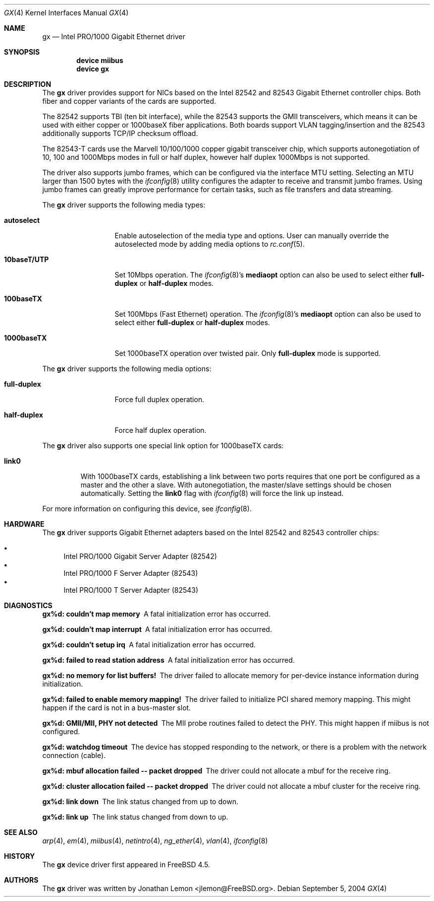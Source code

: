 .\" Copyright (c) 2001
.\"	Jonathan Lemon <jlemon@FreeBSD.org>. All rights reserved.
.\"
.\" Redistribution and use in source and binary forms, with or without
.\" modification, are permitted provided that the following conditions
.\" are met:
.\" 1. Redistributions of source code must retain the above copyright
.\"    notice, this list of conditions and the following disclaimer.
.\" 2. Redistributions in binary form must reproduce the above copyright
.\"    notice, this list of conditions and the following disclaimer in the
.\"    documentation and/or other materials provided with the distribution.
.\" 3. Neither the name of the author nor the names of any co-contributors
.\"    may be used to endorse or promote products derived from this software
.\"    without specific prior written permission.
.\"
.\" THIS SOFTWARE IS PROVIDED BY THE AUTHOR AND CONTRIBUTORS ``AS IS'' AND
.\" ANY EXPRESS OR IMPLIED WARRANTIES, INCLUDING, BUT NOT LIMITED TO, THE
.\" IMPLIED WARRANTIES OF MERCHANTABILITY AND FITNESS FOR A PARTICULAR PURPOSE
.\" ARE DISCLAIMED.  IN NO EVENT SHALL THE AUTHOR OR CONTRIBUTORS BE LIABLE
.\" FOR ANY DIRECT, INDIRECT, INCIDENTAL, SPECIAL, EXEMPLARY, OR CONSEQUENTIAL
.\" DAMAGES (INCLUDING, BUT NOT LIMITED TO, PROCUREMENT OF SUBSTITUTE GOODS
.\" OR SERVICES; LOSS OF USE, DATA, OR PROFITS; OR BUSINESS INTERRUPTION)
.\" HOWEVER CAUSED AND ON ANY THEORY OF LIABILITY, WHETHER IN CONTRACT, STRICT
.\" LIABILITY, OR TORT (INCLUDING NEGLIGENCE OR OTHERWISE) ARISING IN ANY WAY
.\" OUT OF THE USE OF THIS SOFTWARE, EVEN IF ADVISED OF THE POSSIBILITY OF
.\" SUCH DAMAGE.
.\"
.\" $FreeBSD$
.\"
.Dd September 5, 2004
.Dt GX 4
.Os
.Sh NAME
.Nm gx
.Nd "Intel PRO/1000 Gigabit Ethernet driver"
.Sh SYNOPSIS
.Cd "device miibus"
.Cd "device gx"
.Sh DESCRIPTION
The
.Nm
driver provides support for NICs based on the Intel 82542 and 82543
Gigabit Ethernet controller chips.
Both fiber and copper variants of
the cards are supported.
.Pp
The 82542 supports TBI (ten bit interface), while the 82543 supports the
GMII transceivers, which means it can be used with either copper or
1000baseX fiber applications.
Both boards support VLAN tagging/insertion and the 82543 additionally
supports TCP/IP checksum offload.
.Pp
The 82543-T cards use the Marvell 10/100/1000 copper gigabit transceiver
chip, which supports autonegotiation of 10, 100 and 1000Mbps modes in
full or half duplex, however half duplex 1000Mbps is not supported.
.Pp
The driver also supports jumbo frames, which can be configured
via the interface MTU setting.
Selecting an MTU larger than 1500 bytes with the
.Xr ifconfig 8
utility configures the adapter to receive and transmit jumbo frames.
Using jumbo frames can greatly improve performance for certain tasks,
such as file transfers and data streaming.
.Pp
The
.Nm
driver supports the following media types:
.Bl -tag -width ".Cm 10baseT/UTP"
.It Cm autoselect
Enable autoselection of the media type and options.
User can manually override
the autoselected mode by adding media options to
.Xr rc.conf 5 .
.It Cm 10baseT/UTP
Set 10Mbps operation.
The
.Xr ifconfig 8 Ns 's
.Cm mediaopt
option can also be used to select either
.Cm full-duplex
or
.Cm half-duplex
modes.
.It Cm 100baseTX
Set 100Mbps (Fast Ethernet) operation.
The
.Xr ifconfig 8 Ns 's
.Cm mediaopt
option can also be used to select either
.Cm full-duplex
or
.Cm half-duplex
modes.
.It Cm 1000baseTX
Set 1000baseTX operation over twisted pair.
Only
.Cm full-duplex
mode is supported.
.El
.Pp
The
.Nm
driver supports the following media options:
.Bl -tag -width ".Cm full-duplex"
.It Cm full-duplex
Force full duplex operation.
.It Cm half-duplex
Force half duplex operation.
.El
.Pp
The
.Nm
driver also supports one special link option for 1000baseTX cards:
.Bl -tag -width ".Cm link0"
.It Cm link0
With 1000baseTX cards, establishing a link between two ports requires
that one port be configured as a master and the other a slave.
With autonegotiation,
the master/slave settings should be chosen automatically.
Setting the
.Cm link0
flag with
.Xr ifconfig 8
will force the link up instead.
.El
.Pp
For more information on configuring this device, see
.Xr ifconfig 8 .
.Sh HARDWARE
The
.Nm
driver supports Gigabit Ethernet adapters based on the Intel 82542 and
82543 controller chips:
.Pp
.Bl -bullet -compact
.It
Intel PRO/1000 Gigabit Server Adapter (82542)
.It
Intel PRO/1000 F Server Adapter (82543)
.It
Intel PRO/1000 T Server Adapter (82543)
.El
.Sh DIAGNOSTICS
.Bl -diag
.It "gx%d: couldn't map memory"
A fatal initialization error has occurred.
.It "gx%d: couldn't map interrupt"
A fatal initialization error has occurred.
.It "gx%d: couldn't setup irq"
A fatal initialization error has occurred.
.It "gx%d: failed to read station address"
A fatal initialization error has occurred.
.It "gx%d: no memory for list buffers!"
The driver failed to allocate memory for per-device instance information
during initialization.
.It "gx%d: failed to enable memory mapping!"
The driver failed to initialize PCI shared memory mapping.
This might happen if the card is not in a bus-master slot.
.It "gx%d: GMII/MII, PHY not detected"
The MII probe routines failed to detect the PHY.
This might happen if miibus is not configured.
.It "gx%d: watchdog timeout"
The device has stopped responding to the network, or there is a problem with
the network connection (cable).
.It "gx%d: mbuf allocation failed -- packet dropped"
The driver could not allocate a mbuf for the receive ring.
.It "gx%d: cluster allocation failed -- packet dropped"
The driver could not allocate a mbuf cluster for the receive ring.
.It "gx%d: link down"
The link status changed from up to down.
.It "gx%d: link up"
The link status changed from down to up.
.El
.Sh SEE ALSO
.Xr arp 4 ,
.Xr em 4 ,
.Xr miibus 4 ,
.Xr netintro 4 ,
.Xr ng_ether 4 ,
.Xr vlan 4 ,
.Xr ifconfig 8
.Sh HISTORY
The
.Nm
device driver first appeared in
.Fx 4.5 .
.Sh AUTHORS
The
.Nm
driver was written by
.An Jonathan Lemon Aq jlemon@FreeBSD.org .

